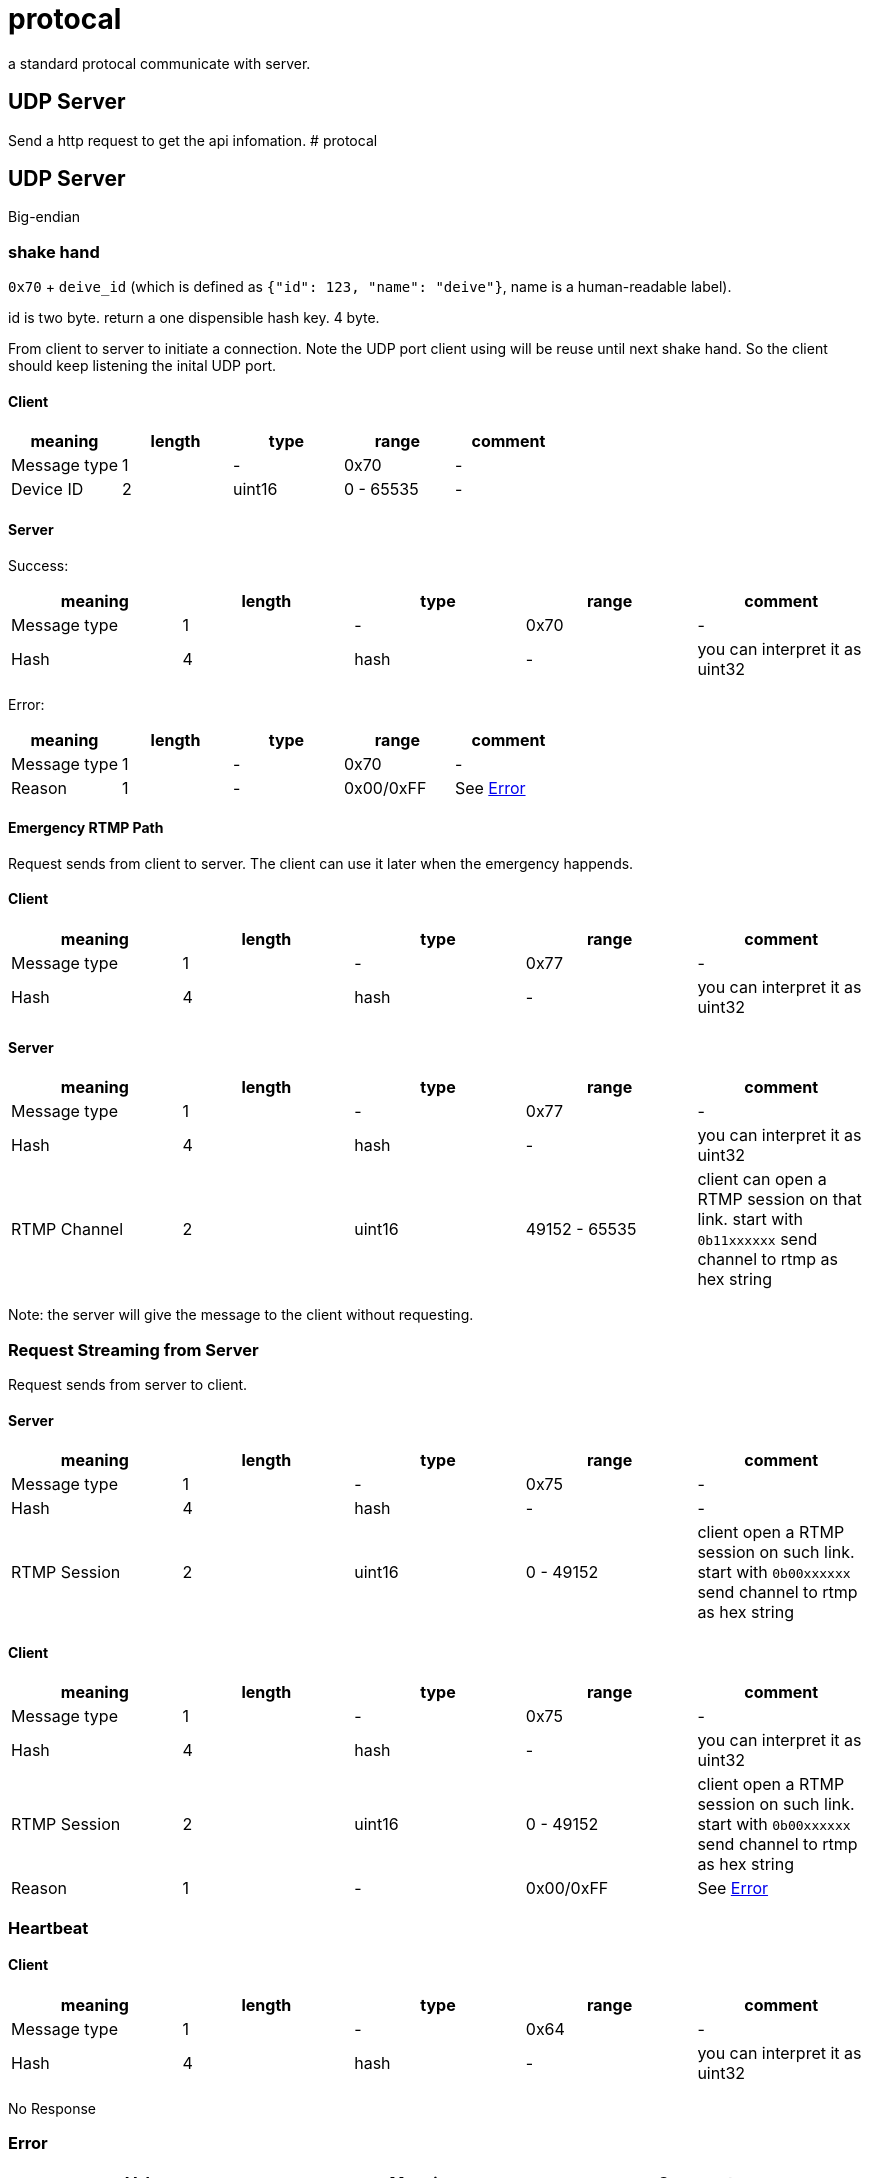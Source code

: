 # protocal

a standard protocal communicate with server.

## UDP Server 

Send a http request to get the api infomation.
# protocal

## UDP Server

Big-endian

### shake hand

`0x70` + `deive_id` (which is defined as `{"id": 123, "name": "deive"}`, name is a human-readable label).

id is two byte. return a one dispensible hash key. 4 byte.

From client to server to initiate a connection. Note the UDP port
client using will be reuse until next shake hand. So the client should keep listening
the inital UDP port.

#### Client

[cols="1,1,1,1,1"]
|===
| meaning      | length | type | range      | comment

| Message type | 1      | -    | 0x70         | -
| Device ID    | 2      | uint16 | 0 - 65535  | -

|===

#### Server

Success:

[cols="1,1,1,1,1"]
|===
| meaning      | length | type | range      | comment

| Message type | 1      | -    | 0x70       | -
| Hash         | 4      | hash | -          | you can interpret it as uint32

|===

Error:

[cols="1,1,1,1,1"]
|===
| meaning      | length | type | range      | comment

| Message type | 1      | -    | 0x70       | -
| Reason       | 1      | -    | 0x00/0xFF  | See <<Error>>

|===

#### Emergency RTMP Path

Request sends from client to server. The client can use it later when the emergency happends.

#### Client

[cols="1,1,1,1,1"]
|===
| meaning      | length | type | range      | comment

| Message type | 1      | -      | 0x77       | -
| Hash         | 4      | hash | -          | you can interpret it as uint32 

|===

#### Server

[cols="1,1,1,1,1"]
|===
| meaning      | length | type | range      | comment

| Message type | 1      | -    | 0x77         | -
| Hash         | 4      | hash | -            | you can interpret it as uint32
| RTMP Channel | 2      | uint16 | 49152 - 65535  | client can open a RTMP session on that link. start with `0b11xxxxxx` send channel to rtmp as hex string

|===

Note: the server will give the message to the client without requesting.

### Request Streaming from Server

Request sends from server to client.

#### Server

[cols="1,1,1,1,1"]
|===
| meaning      | length | type | range      | comment

| Message type | 1      | -      | 0x75       | -
| Hash         | 4      | hash   | -          | -
| RTMP Session | 2      | uint16 | 0 - 49152  | client open a RTMP session on such link. start with `0b00xxxxxx` send channel to rtmp as hex string

|===

#### Client

[cols="1,1,1,1,1"]
|===
| meaning      | length | type | range      | comment

| Message type | 1      | -    | 0x75       | -
| Hash         | 4      | hash | -          | you can interpret it as uint32
| RTMP Session | 2      | uint16 | 0 - 49152  | client open a RTMP session on such link. start with `0b00xxxxxx` send channel to rtmp as hex string
| Reason       | 1      | -    | 0x00/0xFF  | See <<Error>>

|===

### Heartbeat

#### Client

[cols="1,1,1,1,1"]
|===
| meaning      | length | type | range      | comment

| Message type | 1      | -      | 0x64     | -
| Hash         | 4      | hash | -          | you can interpret it as uint32

|===

No Response

### Error

[cols="1,1,1"]
|===
| Value | Meaning | Comments

| 0xFF        | OK         | General success
| 0x01        | Busy       | Maybe another streaming is running
| 0x00        | Error      | General error

|===



## HTTP and WebSocket

See https://github.com/crosstyan/clj-mylive/blob/master/src/elevator_server/http.clj[http.clj]